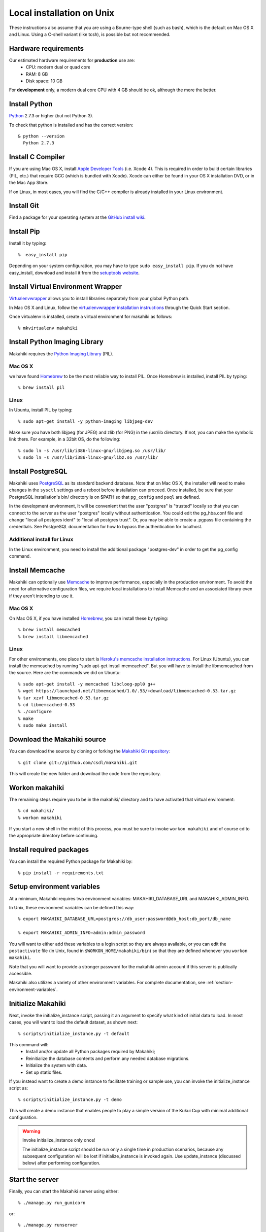 .. _section-installation-makahiki-local-unix:

Local installation on Unix
==========================

These instructions also assume that you are using a Bourne-type shell (such as bash),
which is the default on Mac OS X and Linux. Using a C-shell variant
(like tcsh), is possible but not recommended.

Hardware requirements 
---------------------

Our estimated hardware requirements for **production** use are:
  * CPU:  modern dual or quad core
  * RAM: 8 GB
  * Disk space: 10 GB

For **development** only, a modern dual core CPU with 4 GB should be ok, although the more the better.

Install Python
-----------------

`Python`_ 2.7.3 or higher (but not Python 3).

To check that python is installed and has the correct version::

  & python --version 
    Python 2.7.3

Install C Compiler
------------------

If you are using Mac OS X, install
`Apple Developer Tools`_ (i.e. Xcode 4). This is required in order to 
build certain libraries (PIL, etc.) that require GCC (which is bundled with
Xcode). Xcode can either be found in your OS X installation DVD, or in the Mac
App Store.

If on Linux, in most cases, you will find the C/C++ compiler is already installed in your Linux environment.


Install Git
--------------

Find a package for your operating system at the `GitHub install
wiki`_.

Install Pip
--------------

Install it by typing::

  %  easy_install pip

Depending on your system configuration, you may
have to type ``sudo easy_install pip``. If you do not have easy_install,
download and install it from the `setuptools website`_.

Install Virtual Environment Wrapper
---------------------------------------

`Virtualenvwrapper`_ allows you to install libraries separately from your global Python path.

In Mac OS X and Linux, follow the `virtualenvwrapper installation instructions`_ through the Quick Start section.

Once virtualenv is installed, create a virtual environment for makahiki as follows::

  % mkvirtualenv makahiki


Install Python Imaging Library
---------------------------------

Makahiki requires the `Python Imaging Library`_ (PIL).

Mac OS X
********

we have found `Homebrew`_ to be the most reliable way to install PIL.
Once Homebrew is installed, install PIL by typing::

  % brew install pil

Linux
*****

In Ubuntu, install PIL by typing::

  % sudo apt-get install -y python-imaging libjpeg-dev

Make sure you have both libjpeg (for JPEG) and zlib (for PNG) in the /usr/lib directory. If not, you can make the symbolic link there. For example, in a 32bit OS, do the following::

  % sudo ln -s /usr/lib/i386-linux-gnu/libjpeg.so /usr/lib/
  % sudo ln -s /usr/lib/i386-linux-gnu/libz.so /usr/lib/


Install PostgreSQL
---------------------

Makahiki uses `PostgreSQL`_ as its standard backend database.
Note that on Mac OS X, the installer will need to make changes in the
``sysctl`` settings and a reboot before installation can proceed. Once
installed, be sure that your PostgreSQL installation's bin/ directory is on
$PATH so that ``pg_config`` and ``psql`` are defined.

In the development environment, It will be convenient that the user "postgres" is
"trusted" locally so that you can connect to the server as the user "postgres"
locally without authentication. You could edit the
pg_hba.conf file and change "local all postgres ident" to "local all postgres trust".
Or, you may be able to create a .pgpass file containing the credentials. See
PostgreSQL documentation for how to bypass the authentication for localhost.


Additional install for Linux
****************************
In the Linux environment, you need to install the additional package "postgres-dev"
in order to get the pg_config command.


Install Memcache
-------------------

Makahiki can optionally use `Memcache`_ to improve performance, especially in the
production environment.  To avoid the need for alternative configuration files, we require
local installations to install Memcache and an associated library even if they aren't
intending to use it.

Mac OS X
********
On Mac OS X, if you have installed `Homebrew`_, you can install these by typing::

  % brew install memcached
  % brew install libmemcached

Linux
*****
For other environments, one place to start is `Heroku's memcache
installation instructions`_. For Linux (Ubuntu), you can install the memcached by running "sudo apt-get install memcached". But you will have to install the libmemcached from the source. Here are the commands we did on Ubuntu::

  % sudo apt-get install -y memcached libcloog-ppl0 g++
  % wget https://launchpad.net/libmemcached/1.0/.53/+download/libmemcached-0.53.tar.gz
  % tar xzvf libmemcached-0.53.tar.gz
  % cd libmemcached-0.53
  % ./configure
  % make
  % sudo make install


.. _Python: http://www.python.org/download/
.. _Python Imaging Library: http://www.pythonware.com/products/pil/
.. _Homebrew: http://mxcl.github.com/homebrew/
.. _GitHub install wiki: http://help.github.com/git-installation-redirect
.. _setuptools website: http://pypi.python.org/pypi/setuptools
.. _Virtualenvwrapper: http://www.doughellmann.com/docs/virtualenvwrapper/
.. _virtualenvwrapper installation instructions: http://www.doughellmann.com/docs/virtualenvwrapper/install.html#basic-installation
.. _PostgreSQL: http://www.postgresql.org/
.. _Apple Developer Tools: https://developer.apple.com/technologies/mac/
.. _Memcache: http://memcached.org
.. _Heroku's memcache installation instructions: http://devcenter.heroku.com/articles/memcache#local_memcache_setup

Download the Makahiki source
---------------------------------

You can download the source by cloning or forking the `Makahiki Git repository`_::

  % git clone git://github.com/csdl/makahiki.git

This will create the new folder and download the code from the repository.

.. _Makahiki Git repository: https://github.com/csdl/makahiki/

Workon makahiki
-------------------

The remaining steps require you to be in the makahiki/ directory and to have
activated that virtual environment::

  % cd makahiki/
  % workon makahiki

If you start a new shell in the midst of this process, you must be sure to invoke ``workon makahiki``
and of course cd to the appropriate directory before continuing. 

Install required packages
-------------------------
You can install the required Python package for Makahiki by::

  % pip install -r requirements.txt

Setup environment variables
-------------------------------

At a minimum, Makahiki requires two environment variables: MAKAHIKI_DATABASE_URL and
MAKAHIKI_ADMIN_INFO.  

In Unix, these environment variables can be defined this way::

  % export MAKAHIKI_DATABASE_URL=postgres://db_user:password@db_host:db_port/db_name

  % export MAKAHIKI_ADMIN_INFO=admin:admin_password

You will want to either add these variables to a login script so they are
always available, or you can edit the ``postactivate`` file (in Unix, found in
``$WORKON_HOME/makahiki/bin``) so that they are defined whenever you 
``workon makahiki``.

Note that you will want to provide a stronger password for the makahiki
admin account if this server is publically accessible. 

Makahiki also utilizes a variety of other environment variables. For complete
documentation, see :ref:`section-environment-variables`.

Initialize Makahiki
-------------------

Next, invoke the initialize_instance script, passing it an argument to specify what kind
of initial data to load.  In most cases, you will want to load the default dataset, as
shown next::

  % scripts/initialize_instance.py -t default

This command will:
  * Install and/or update all Python packages required by Makahiki;
  * Reinitialize the database contents and perform any needed database migrations. 
  * Initialize the system with data.
  * Set up static files. 

If you instead want to create a demo instance to facilitate training or sample use, you can invoke
the initialize_instance script as::

  % scripts/initialize_instance.py -t demo

This will create a demo instance that enables people to play a simple version of the Kukui
Cup with minimal additional configuration.

.. warning:: Invoke initialize_instance only once!

   The initialize_instance script should be run only a single time in production
   scenarios, because any subsequent configuration will be lost if initialize_instance is
   invoked again.   Use update_instance (discussed below) after performing configuration. 


Start the server
--------------------

Finally, you can start the Makahiki server using either::

  % ./manage.py run_gunicorn

or::

  % ./manage.py runserver

The first alternative (run_gunicorn) runs a more efficient web server, while the second (runserver) invokes a server
that is better for development (for example, :ref:`section-theme-development`).

Verify that Makahiki is running
-------------------------------

Open a browser and go to http://localhost:8000 to see the landing page, which should look
something like this:

.. figure:: figs/guided-tour/guided-tour-landing.png
   :width: 600 px
   :align: center


Configure your Makahiki instance
--------------------------------

Now that you have a running Makahiki instance, it is time to configure it for your
challenge, as documented in :ref:`section-configuration`.

Updating your Makahiki instance
-------------------------------

Makahiki is designed to support post-installation updating of your configured system when bug fixes or
system enhancements become available.   Updating an installed Makahiki instance is quite
simple, and consists of the following steps.

1. Bring down the running server in the shell process running Makahiki::

   % (type control-c in the shell running the makahiki server process)
 
2. In that shell or a new shell, go to your Makahiki installation directory, and ensure
   the Makahiki virtual environment is set up::

   % cd makahiki
   % workon makahiki

3. Download the updated source code into your Makahiki installation::

   % git pull origin master

4. Run the update_instance script to update your local configuration::

   % ./scripts/update_instance.py

5. Finally, restart your server, using either::

     % ./manage.py run_gunicorn

   or::

     % ./manage.py runserver



